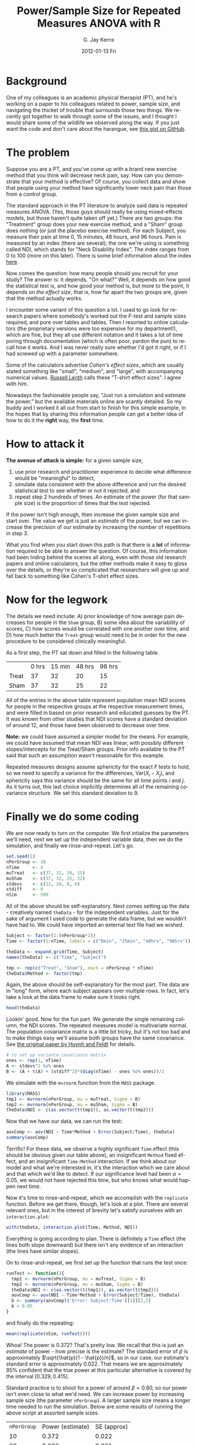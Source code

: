 #+TITLE:     Power/Sample Size for Repeated Measures ANOVA with R 
#+AUTHOR:    G. Jay Kerns
#+EMAIL:     gkerns@ysu.edu
#+DATE:      2012-01-13 Fri
#+DESCRIPTION:
#+KEYWORDS:
#+LANGUAGE:  en
#+OPTIONS:   H:3 num:nil toc:t \n:nil @:t ::t |:t ^:t -:t f:t *:t <:t
#+OPTIONS:   TeX:t LaTeX:t skip:nil d:nil todo:t pri:nil tags:not-in-toc
#+PROPERTY: session *R*
#+PROPERTY: results output
#+PROPERTY: cache yes

* Background
One of my colleagues is an academic physical therapist (PT), and he's working on a paper to his colleagues related to power, sample size, and navigating the thicket of trouble that surrounds those two things.  We recently got together to walk through some of the issues, and I thought I would share some of the wildlife we observed along the way.  If you just want the code and don't care about the harangue, see [[https://gist.github.com/1608265][this gist on GitHub]]. 

* The problem
Suppose you are a PT, and you've come up with a brand new exercise method that you think will decrease neck pain, say. How can you demonstrate that your method is effective?  Of course, you collect data and show that people using your method have significantly lower neck pain than those from a control group. 

The standard approach in the PT literature to analyze said data is repeated measures ANOVA. (Yes, those guys should really be using mixed-effects models, but those haven't quite taken off yet.) There are two groups: the "Treatment" group does your new exercise method, and a "Sham" group does nothing (or just the placebo exercise method).  For each Subject, you measure their pain at time 0, 15 minutes, 48 hours, and 96 hours.  Pain is measured by an index (there are several); the one we're using is something called NDI, which stands for "Neck Disability Index".  The index ranges from 0 to 100 (more on this later).  There is some brief information about the index [[http://www.chiro.org/LINKS/OUTCOME/Painter_1.shtml][here]].

Now comes the question: how many people should you recruit for your study?  The answer is: it depends.  "On what?"  Well, it depends on how good the statistical test is, and how good your method is, but more to the point, it depends on /the effect size/, that is, how far apart the two groups are, given that the method actually works.

I encounter some variant of this question a lot.  I used to go look for research papers where somebody's worked out the /F/-test and sample sizes required, and pore over tables and tables.  Then I resorted to online calculators (the proprietary versions were too expensive for my department!), which are fine, but they all use different notation and it takes a lot of time poring through documentation (which is often poor, pardon the pun) to recall how it works.  And I was never really sure whether I'd got it right, or if I had screwed up with a parameter somewhere.

Some of the calculators advertise /Cohen's effect sizes/, which are usually stated something like "small", "medium", and "large", with accompanying numerical values.  [[http://www.stat.uiowa.edu/~rlenth/Power/][Russell Lenth]] calls these "T-shirt effect sizes".  I agree with him.

Nowadays the fashionable people say, "Just run a simulation and estimate the power,"  but the available materials online are scantly detailed.  So my buddy and I worked it all out from start to finish for this simple example, in the hopes that by sharing this information people can get a better idea of how to do it the *right* way, the *first* time.

* How to attack it

*The avenue of attack is simple:* for a given sample size,
1. use prior research and practitioner experience to decide what difference would be "meaningful" to detect,
2. simulate data consistent with the above difference and run the desired statistical test to see whether or not it rejected, and
3. repeat step 2 hundreds of times.  An estimate of the power (for that sample size) is the proportion of times that the test rejected.

If the power isn't high enough, then increase the given sample size and start over.  The value we get is just an /estimate/ of the power, but we can increase the precision of our estimate by increasing the number of repetitions in step 3.

What you find when you start down this path is that there is a *lot* of information required to be able to answer the question.  Of course, this information had been hiding behind the scenes all along, even with those old research papers and online calculators, but the other methods make it easy to gloss over the details, or they're so complicated that researchers will give up and fall back to something like Cohen's T-shirt effect sizes.

* Now for the legwork

The details we need include: A) prior knowledge of how average pain decreases for people in the =Sham= group, B) some idea about the variability of scores, C) how scores would be correlated with one another over time, and D) how much better the =Treat= group would need to be in order for the new procedure to be considered clinically meaningful.

As a first step, the PT sat down and filled in the following table.

|       | 0 hrs | 15 min | 48 hrs | 96 hrs |
| Treat |    37 |     32 |     20 |     15 |
| Sham  |    37 |     32 |     25 |     22 |

All of the entries in the above table represent population mean NDI scores for people in the respective groups at the respective measurement times, and were filled in based on prior research and educated guesses by the PT.  It was known from other studies that NDI scores have a standard deviation of around 12, and those have been observed to decrease over time.

*Note:* we could have assumed a simpler model for the means.  For example, we could have assumed that mean NDI was linear, with possibly different slopes/intercepts for the Treat/Sham groups.  Prior info available to the PT said that such an assumption wasn't reasonable for this example.

Repeated measures designs assume sphericity for the exact /F/ tests to hold, so we need to specify a variance for the differences, \(\mathrm{Var}(X_{i} - X_{j})\), and sphericity says this variance should be the same for all time points $i$ and $j$.  As it turns out, this last choice implicitly determines all of the remaining covariance structure. We set this standard deviation to $9$.

* Finally we do some coding

We are now ready to turn on the computer.  We first intialize the parameters we'll need, next we set up the independent variable data, then we do the simulation, and finally we rinse-and-repeat.  Let's go.

#+begin_src R :exports code
set.seed(1)
nPerGroup <- 10
nTime     <- 4
muTreat   <- c(37, 32, 20, 15)
muSham    <- c(37, 32, 25, 22)
stdevs    <- c(12, 10, 8, 6)
stdiff    <- 9
nSim      <- 500
#+end_src

All of the above should be self-explanatory. Next comes setting up the data - creatively named =theData= - for the independent variables.  Just for the sake of argument I used code to generate the data frame, but we wouldn't have had to.  We could have imported an external text file had we wished.

#+begin_src R :exports code
Subject <- factor(1:(nPerGroup*2))
Time <- factor(1:nTime, labels = c("0min", "15min", "48hrs", "96hrs"))

theData <- expand.grid(Time, Subject)
names(theData) <- c("Time", "Subject")

tmp <- rep(c("Treat", "Sham"), each = nPerGroup * nTime)
theData$Method <- factor(tmp)
#+end_src

Again, the above should be self-explanatory for the most part.  The data are in "long" form, where each subject appears over multiple rows.  In fact, let's take a look at the data frame to make sure it looks right.

#+begin_src R :exports both
head(theData)
#+end_src

Lookin' good.  Now for the fun part. We generate the single remaining column, the NDI scores.  The repeated measures model is multivariate normal.  The population covariance matrix is a little bit tricky, but it's not too bad and to make things easy we'll assume both groups have the same covariance.  See [[http://www.jstor.org/stable/2284340][the original paper by Huynh and Feldt]] for details.

#+begin_src R :exports code
# to set up variance-covariance matrix
ones <- rep(1, nTime)
A <- stdevs^2 %o% ones
B <- (A + t(A) + (stdiff^2)*(diag(nTime) - ones %o% ones))/2
#+end_src

We simulate with the =mvrnorm= function from the =MASS= package.

#+begin_src R :exports code
library(MASS)
tmp1 <- mvrnorm(nPerGroup, mu = muTreat, Sigma = B)
tmp2 <- mvrnorm(nPerGroup, mu = muSham, Sigma = B)
theData$NDI <- c(as.vector(t(tmp1)), as.vector(t(tmp2)))
#+end_src

Now that we have our data, we can run the test:
#+begin_src R :exports both
aovComp <- aov(NDI ~ Time*Method + Error(Subject/Time), theData)
summary(aovComp)
#+end_src

Terrific!  For these data, we observe a highly significant =Time= effect (this should be obvious given our table above), an insignificant =Method= fixed effect, and an insignificant =Time:Method= interaction.  If we think about our model and what we're interested in, it's the interaction which we care about and that which we'd like to detect.  If our significance level had been \(\alpha = 0.05\), we would not have rejected this time, but who knows what would happen next time.

Now it's time to rinse-and-repeat, which we accomplish with the =replicate= function.  Before we get there, though, let's look at a plot.  There are several relevant ones, but in the interest of brevity let's satisfy ourselves with an =interaction.plot=:

#+begin_src R :exports both :results graphics :file interact.png
with(theData, interaction.plot(Time, Method, NDI))
#+end_src

Everything is going according to plan.  There is definitely a =Time= effect (the lines both slope downward) but there isn't any evidence of an interaction (the lines have similar slopes).

On to rinse-and-repeat, we first set up the function that runs the test once:

#+begin_src R :exports code
runTest <- function(){
  tmp1 <- mvrnorm(nPerGroup, mu = muTreat, Sigma = B)
  tmp2 <- mvrnorm(nPerGroup, mu = muSham, Sigma = B)
  theData$NDI <- c(as.vector(t(tmp1)), as.vector(t(tmp2)))
  aovComp <- aov(NDI ~ Time*Method + Error(Subject/Time), theData)  
  b <- summary(aovComp)$'Error: Subject:Time'[[1]][2,5]
  b < 0.05
}
#+end_src

and finally do the repeating:

#+begin_src R :exports both
mean(replicate(nSim, runTest()))
#+end_src

Whoa!  The power is 0.372?  That's pretty low.  We recall that this is just an /estimate/ of power - how precise is the estimate?  The standard error of \(\hat{p}\) is approximately \(\sqrt{\hat{p}(1 - \hat{p})/n}\), so in our case, our estimate's standard error is approximately 0.022. That means we are approximately 95% confident that the true power at this particular alternative is covered by the interval \([0.329,0.415]\).

Standard practice is to shoot for a power of around \(\beta = 0.80\), so our power isn't even close to what we'd need.  We can increase power by increasing sample size (the parameter =nPerGroup=).  A larger sample size means a longer time needed to run the simulation.  Below are some results of running the above script at assorted sample sizes.

| =nPerGroup= | Power (estimate) | SE (approx) |
|          10 |            0.372 |       0.022 |
|          20 |            0.686 |       0.021 |
|          30 |            0.886 |       0.014 |

Now we're talking.  It looks like somewhere between 20 and 30 subjects per group would be enough to detect the clinically meaningful difference proposed above with a power of 0.80.

Unfortunately, the joke is on us.  Because, as it happens, it's no small order for a lone, practicing PT (around here) to snare 60 humans with neck pain for a research study. A person would need to be in (or travel to) a heavily populated area, and even /then/ there would be dropout, people not showing up for subsequent appointments.  

*So what can we do?*
1. *Modify the research details.*  If we take a closer look at the table, there isn't an expected difference in the means until 48 hours, so why not measure differently, say, at 0, 48, 96, and 144 hours?  Is there something else about the measurement process we could change to decrease the variance?
2. *Use a different test.*  We are going with boilerplate repeated-measures ANOVA here.  Is that really the best choice?  What would happen if we tried the mixed-effects approach?
3. *Take a second look at the model.*  We should not only double-check our parameter choices, but rethink: is the repeated-measures model (multivariate normal) the most appropriate?  Is it reasonable for the variance of differences at all time pairs to be identical?  What about the covariance structure? There are others we could try, such as an autoregressive model (another arrow in the mixed-effects models' quiver).

* Other things to keep in mind
- This example is simple enough to have done analytically; we didn't have to simulate anything at all.
- Even if the example hadn't been simple, we could still have searched for an /approximate/ analytic solution which, if nothing else, might have given some insight into the power function's behavior.
- We could have adjusted all the means upward by 7 and nothing would have changed.  We based our initial values on literature review and clinical expertise.
- We didn't bother with contrasts, functional means, or anything else.  We just generated data consistent with our null and salient alternative and went on with our business.
- We could have used whatever test we liked yet the method of attack would have been the same.  Multiple comparisons, nested tests, nonparametric tests, whatever.  As long as we include the full procedure in =runTest=, we will get valid estimates of power for /that/ procedure at /that/ alternative.
- We need to be careful that the test we use (whatever it is) has its significance level controlled.  This is easy to check in our example.  We can set the means equal (=muTreat= = =muSham=) and run the simulation.  We should get a power equal to 0.05 (within margin of error).  Go ahead, check yourself. In fact, since we only care about the interaction, we could vertically offset the means by any fixed number, not necessarily zero.
- Had we not been careful with our =stdevs=, our simulated NDIs would have gone negative, particularly at the latter time points.  That would not have been reasonable since NDI is nonnegative.
- *Simulation is not a silver bullet.* 
- Effective simulation requires substantial investment of thought into *both* the probability model and the parameter settings.
- Our model had 13 parameters, and we had 4 more we didn't even touch[fn:1]. A person could be forgiven for wondering how in the world all of those parameters can be expressively spun into a T-shirt effect size. (They can't.)
- The complexity can get out of control quickly. Simulation run times can take forever.  The more complicated the model/test the worse it gets.
- Informative simulation demands literature review and content expertise as a prerequisite. Some researchers are unable (due to lack of existing/quality studies) or unwilling (for all sorts of reasons, not all of which are good) to help the statistician fill in the details.  For the statistician, this is a problem.  If you don't know anything, then you can't say anything.
- We can address uncertainty in our parameter guesses with prior distributions on the parameters.  This adds a layer of complexity to the simulation since we must first simulate the parameters before simulating the data.  Sometimes there's no other choice. 
- Theory tells us that the standard research designs (including our current one) can usually be re-parameterized by a single non-centrality parameter which ultimately determines the power at any particular alternative. Following our nose, it suggests that our problem is simpler than we're making it, that if we would just write down the non-centrality parameter (and the right numerator/denominator degrees of freedom), we'd be all set.  Yep, we would.  Good luck with all... that.

[fn:1]   John von Neumann once said, "With four parameters I can fit an elephant, and with five I can make him wiggle his trunk."  

* References
+ See [[http://stats.stackexchange.com/questions/21237/calculating-statistical-power][this question]] on [[http://stats.stackexchange.com/][CrossValidated]] which came up while I was working on this document (I might not have answered so quickly otherwise).  Thanks to all who contributed to that discussion.

+ /Conditions Under Which Mean Square Ratios in Repeated Measurements Designs Have Exact F-Distributions/. Huynh Huynh and Leonard S. Feldt, Journal of the American Statistical Association, Vol. 65, No. 332 (Dec., 1970), pp. 1582-1589, [[http://www.jstor.org/stable/2284340][stable link]].

+ I found [[http://personality-project.org/r/r.anova.html][this website]] while preparing for the initial meeting and got some inspiration from the discussion near the middle.

+ There are several papers on [[http://www.stat.uiowa.edu/~rlenth/Power/][Russell Lenth]]'s webpage which are good reading. 

+ I also like [[http://onlinelibrary.wiley.com/doi/10.1348/000711001159357/abstract][this paper]].  Keselman, H. J., Algina, J. and Kowalchuk, R. K. (2001), /The analysis of repeated measures designs: A review./ British Journal of Mathematical and Statistical Psychology, 54: 1–20. doi: 10.1348/000711001159357

+ Many of the concepts above are explained more formally in my [[https://github.com/gjkerns/STAT5840][Statistical Computing]] course which you can get on GitHub with
  : git clone git://github.com/gjkerns/STAT5840.git

+ To learn more about Monte Carlo methods with R I recommend [[http://www.springer.com/statistics/computanional+statistics/book/978-1-4419-1575-7][Introducing Monte Carlo Methods with R]] by Robert and Casella.  I also like [[http://personal.bgsu.edu/~mrizzo/SCR.htm][Statistical Computing with R]] by Rizzo which has a section about simulating power of statistical tests.

+ For the record, here is my =sessionInfo=.
  #+begin_src R :exports results
  sessionInfo()
  #+end_src
